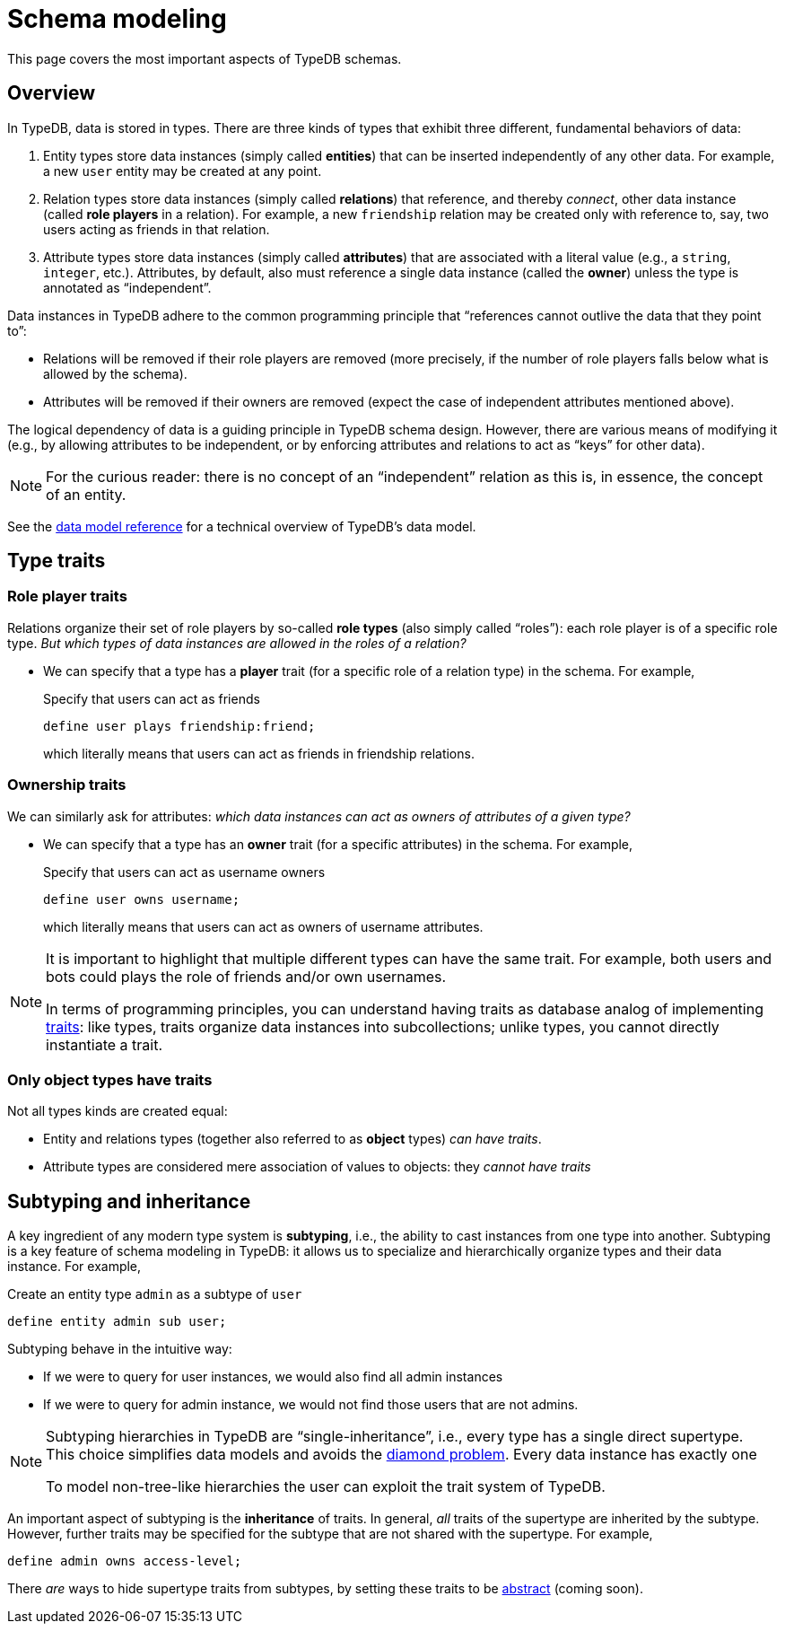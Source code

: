 = Schema modeling

This page covers the most important aspects of TypeDB schemas.

== Overview

In TypeDB, data is stored in types. There are three kinds of types that exhibit three different, fundamental behaviors of data:

1. Entity types store data instances (simply called *entities*) that can be inserted independently of any other data. For example, a new `user` entity may be created at any point.
1. Relation types store data instances (simply called *relations*) that reference, and thereby _connect_, other data instance (called *role players* in a relation). For example, a new `friendship` relation may be created only with reference to, say, two users acting as friends in that relation.
1. Attribute types store data instances (simply called *attributes*) that are associated with a literal value (e.g., a `string`, `integer`, etc.). Attributes, by default, also must reference a single data instance (called the *owner*) unless the type is annotated as "`independent`".

Data instances in TypeDB adhere to the common programming principle that "`references cannot outlive the data that they point to`":

* Relations will be removed if their role players are removed (more precisely, if the number of role players falls below what is allowed by the schema).
* Attributes will be removed if their owners are removed (expect the case of independent attributes mentioned above).

The logical dependency of data is a guiding principle in TypeDB schema design. However, there are various means of modifying it (e.g., by allowing attributes to be independent, or by enforcing attributes and relations to act as "`keys`" for other data).

[NOTE]
====
For the curious reader: there is no concept of an "`independent`" relation as this is, in essence, the concept of an entity.
====

See the xref:{page-version}@typeql::data_model.adoc[data model reference] for a technical overview of TypeDB's data model.

[[traits]]
== Type traits

=== Role player traits

Relations organize their set of role players by so-called *role types* (also simply called "`roles`"): each role player is of a specific role type. _But which types of data instances are allowed in the roles of a relation?_

*  We can specify that a type has a *player* trait (for a specific role of a relation type) in the schema. For example,
+
[,typeql]
.Specify that users can act as friends
----
define user plays friendship:friend;
----
+
which literally means that users can act as friends in friendship relations.

=== Ownership traits

We can similarly ask for attributes: _which data instances can act as owners of attributes of a given type?_

* We can specify that a type has an *owner* trait (for a specific attributes) in the schema. For example,
+
[,typeql]
.Specify that users can act as username owners
----
define user owns username;
----
+
which literally means that users can act as owners of username attributes.

[NOTE]
====
It is important to highlight that multiple different types can have the same trait. For example, both users and bots could plays the role of friends and/or own usernames.

In terms of programming principles, you can understand having traits as database analog of implementing https://en.wikipedia.org/wiki/Trait_(computer_programming)[traits]: like types, traits organize data instances into subcollections; unlike types, you cannot directly instantiate a trait.
====

=== Only object types have traits

Not all types kinds are created equal:

* Entity and relations types (together also referred to as *object* types) _can have traits_.
* Attribute types are considered mere association of values to objects: they _cannot have traits_

== Subtyping and inheritance

A key ingredient of any modern type system is *subtyping*, i.e., the ability to cast instances from one type into another. Subtyping is a key feature of schema modeling in TypeDB: it allows us to specialize and hierarchically organize types and their data instance. For example,
[,typeql]
.Create an entity type `admin` as a subtype of `user`
----
define entity admin sub user;
----
Subtyping behave in the intuitive way:

* If we were to query for user instances, we would also find all admin instances
* If we were to query for admin instance, we would not find those users that are not admins.

[NOTE]
====
Subtyping hierarchies in TypeDB are "`single-inheritance`", i.e., every type has a single direct supertype. This choice simplifies data models and avoids the https://en.wikipedia.org/wiki/Multiple_inheritance#The_diamond_problem[diamond problem]. Every data instance has exactly one

To model non-tree-like hierarchies the user can exploit the trait system of TypeDB.
====

An important aspect of subtyping is the *inheritance* of traits. In general, _all_ traits of the supertype are inherited by the subtype. However, further traits may be specified for the subtype that are not shared with the supertype. For example,
[,typeql]
----
define admin owns access-level;
----

There _are_ ways to hide supertype traits from subtypes, by setting these traits to be xref:{page-version}@typeql::annotations/abstract.adoc[abstract] (coming soon).
// TODO

